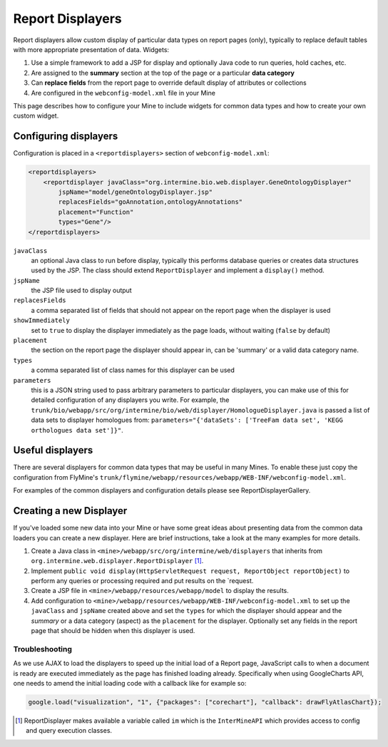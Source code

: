 Report Displayers
=================

Report displayers allow custom display of particular data types on report pages (only), typically to replace default tables with more appropriate presentation of data. Widgets:

#. Use a simple framework to add a JSP for display and optionally Java code to run queries, hold caches, etc.
#. Are assigned to the **summary** section at the top of the page or a particular **data category**
#. Can **replace fields** from the report page to override default display of attributes or collections
#. Are configured in the ``webconfig-model.xml`` file in your Mine

This page describes how to configure your Mine to include widgets for common data types and how to create your own custom widget.

Configuring displayers
----------------------

Configuration is placed in a ``<reportdisplayers>`` section of ``webconfig-model.xml``:

.. code-block:: xml

    <reportdisplayers>
        <reportdisplayer javaClass="org.intermine.bio.web.displayer.GeneOntologyDisplayer"
            jspName="model/geneOntologyDisplayer.jsp"
            replacesFields="goAnnotation,ontologyAnnotations"
            placement="Function"
            types="Gene"/>
    </reportdisplayers>

``javaClass``
    an optional Java class to run before display, typically this performs database queries or creates data structures used by the JSP. The class should extend ``ReportDisplayer`` and implement a ``display()`` method.
``jspName``
    the JSP file used to display output
``replacesFields``
    a comma separated list of fields that should not appear on the report page when the displayer is used
``showImmediately``
    set to ``true`` to display the displayer immediately as the page loads, without waiting (``false`` by default)
``placement``
    the section on the report page the displayer should appear in, can be 'summary' or a valid data category name.
``types``
    a comma separated list of class names for this displayer can be used
``parameters``
    this is a JSON string used to pass arbitrary parameters to particular displayers, you can make use of this for detailed configuration of any displayers you write. For example, the ``trunk/bio/webapp/src/org/intermine/bio/web/displayer/HomologueDisplayer.java`` is passed a list of data sets to displayer homologues from: ``parameters="{'dataSets': ['TreeFam data set', 'KEGG orthologues data set']}"``.

Useful displayers
-----------------

There are several displayers for common data types that may be useful in many Mines. To enable these just copy the configuration from FlyMine's ``trunk/flymine/webapp/resources/webapp/WEB-INF/webconfig-model.xml``.

For examples of the common displayers and configuration details please see ReportDisplayerGallery.

Creating a new Displayer
------------------------

If you've loaded some new data into your Mine or have some great ideas about presenting data from the common data loaders you can create a new displayer.  Here are brief instructions, take a look at the many examples for more details.

#. Create a Java class in ``<mine>/webapp/src/org/intermine/web/displayers`` that inherits from ``org.intermine.web.displayer.ReportDisplayer`` [1]_.
#. Implement ``public void display(HttpServletRequest request, ReportObject reportObject)`` to perform any queries or processing required and put results on the `request.
#. Create a JSP file in ``<mine>/webapp/resources/webapp/model`` to display the results.
#. Add configuration to ``<mine>/webapp/resources/webapp/WEB-INF/webconfig-model.xml`` to set up the ``javaClass`` and ``jspName`` created above and set the ``types`` for which the displayer should appear and the *summary* or a data category (aspect) as the ``placement`` for the displayer. Optionally set any fields in the report page that should be hidden when this displayer is used.
 
Troubleshooting
~~~~~~~~~~~~~~~

As we use AJAX to load the displayers to speed up the initial load of a Report page, JavaScript calls to when a document is ready are executed immediately as the page has finished loading already. Specifically when using GoogleCharts API, one needs to amend the initial loading code with a callback like for example so:

.. code-block:: javascript

    google.load("visualization", "1", {"packages": ["corechart"], "callback": drawFlyAtlasChart});

.. [1] ReportDisplayer makes available a variable called ``im`` which is the ``InterMineAPI`` which provides access to config and query execution classes.